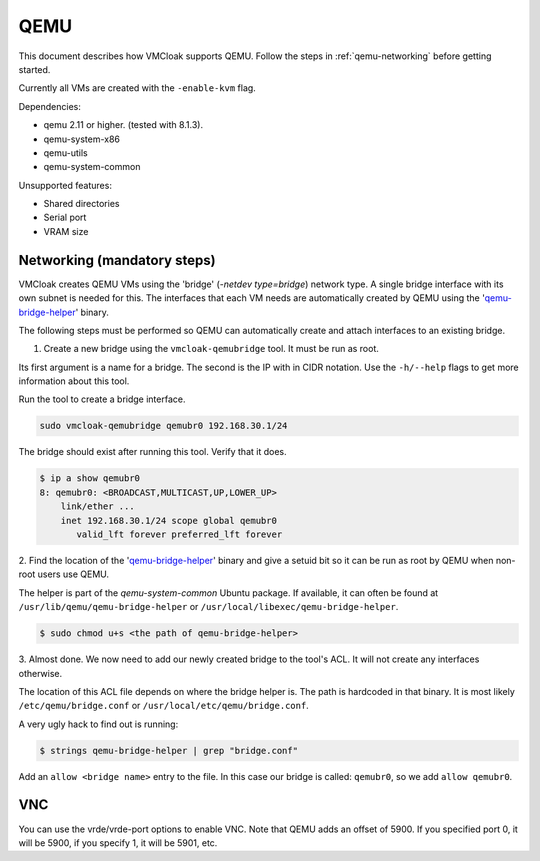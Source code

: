 QEMU
====

This document describes how VMCloak supports QEMU. Follow the steps
in :ref:`qemu-networking` before getting started.

Currently all VMs are created with the ``-enable-kvm`` flag.

Dependencies:

* qemu 2.11 or higher. (tested with 8.1.3).
* qemu-system-x86
* qemu-utils
* qemu-system-common

Unsupported features:

* Shared directories
* Serial port
* VRAM size

.. _qemu-networking:

Networking (mandatory steps)
----------------------------

VMCloak creates QEMU VMs using the 'bridge' (`-netdev type=bridge`) network type. A single bridge interface with its
own subnet is needed for this. The interfaces that each VM needs are automatically created
by QEMU using the '`qemu-bridge-helper <https://wiki.qemu.org/Features/HelperNetworking>`_' binary.


The following steps must be performed so QEMU can automatically create and attach interfaces to an existing bridge.

1. Create a new bridge using the ``vmcloak-qemubridge`` tool. It must be run as root.

Its first argument is a name for a bridge. The second is the IP with in CIDR notation.
Use the ``-h/--help`` flags to get more information about this tool.

Run the tool to create a bridge interface.

.. code-block:: bash

    sudo vmcloak-qemubridge qemubr0 192.168.30.1/24

The bridge should exist after running this tool. Verify that it does.

.. code-block:: bash

    $ ip a show qemubr0
    8: qemubr0: <BROADCAST,MULTICAST,UP,LOWER_UP>
        link/ether ...
        inet 192.168.30.1/24 scope global qemubr0
           valid_lft forever preferred_lft forever

2. Find the location of the '`qemu-bridge-helper <https://wiki.qemu.org/Features/HelperNetworking>`_' binary and give a setuid bit so
it can be run as root by QEMU when non-root users use QEMU.

The helper is part of the `qemu-system-common` Ubuntu package. If available, it can often be found
at ``/usr/lib/qemu/qemu-bridge-helper`` or ``/usr/local/libexec/qemu-bridge-helper``.

.. code-block:: bash

   $ sudo chmod u+s <the path of qemu-bridge-helper>

3. Almost done. We now need to add our newly created bridge to the tool's ACL. It will not
create any interfaces otherwise.

The location of this ACL file depends on where the bridge helper is. The path is hardcoded in that binary.
It is most likely ``/etc/qemu/bridge.conf`` or ``/usr/local/etc/qemu/bridge.conf``.

A very ugly hack to find out is running:

.. code-block:: bash

    $ strings qemu-bridge-helper | grep "bridge.conf"

Add an ``allow <bridge name>`` entry to the file.
In this case our bridge is called: ``qemubr0``, so we add ``allow qemubr0``.


.. _qemu-vnc:

VNC
---

You can use the vrde/vrde-port options to enable VNC.
Note that QEMU adds an offset of 5900. If you specified port 0, it will be
5900, if you specify 1, it will be 5901, etc.
